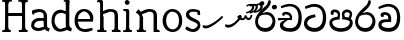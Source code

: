 SplineFontDB: 3.0
FontName: Experiment
FullName: Experiment
FamilyName: Experiment
Weight: Regular
Copyright: Copyright (c) 2015, Pathum Egodawatta
UComments: "2015-9-29: Created with FontForge (http://fontforge.org)"
Version: 001.000
ItalicAngle: 0
UnderlinePosition: -100
UnderlineWidth: 50
Ascent: 750
Descent: 250
InvalidEm: 0
LayerCount: 4
Layer: 0 0 "Back" 1
Layer: 1 0 "Fore" 0
Layer: 2 0 "Back 3" 1
Layer: 3 0 "s1" 1
XUID: [1021 779 -1439063335 14876943]
FSType: 0
OS2Version: 0
OS2_WeightWidthSlopeOnly: 0
OS2_UseTypoMetrics: 1
CreationTime: 1443542790
ModificationTime: 1445855642
OS2TypoAscent: 0
OS2TypoAOffset: 1
OS2TypoDescent: 0
OS2TypoDOffset: 1
OS2TypoLinegap: 90
OS2WinAscent: 0
OS2WinAOffset: 1
OS2WinDescent: 0
OS2WinDOffset: 1
HheadAscent: 0
HheadAOffset: 1
HheadDescent: 0
HheadDOffset: 1
OS2CapHeight: 0
OS2XHeight: 0
OS2Vendor: 'PfEd'
Lookup: 260 1 0 "'abvm' Above Base Mark in Thaana lookup 0" { "'abvm' Above Base Mark in Thaana lookup 0-1"  } ['abvm' ('thaa' <'dflt' > ) ]
MarkAttachClasses: 1
DEI: 91125
Encoding: iso8859-15
Compacted: 1
UnicodeInterp: none
NameList: sinhala
DisplaySize: -96
AntiAlias: 1
FitToEm: 1
WinInfo: 0 12 7
BeginPrivate: 0
EndPrivate
Grid
-1000 65 m 0
 2000 65 l 1024
-1000 -20 m 4
 2000 -20 l 1028
-1000 479 m 0
 2000 479 l 1024
-1000 539.5 m 0
 2000 539.5 l 1024
-1000 730 m 0
 2000 730 l 1024
-1000 118 m 0
 2000 118 l 1024
-1000 456.200012207 m 0
 2000 456.200012207 l 1024
-1000 689.200012207 m 0
 2000 689.200012207 l 1024
EndSplineSet
AnchorClass2: "thn_ubufibi" "'abvm' Above Base Mark in Thaana lookup 0-1" 
BeginChars: 267 21

StartChar: si_Tta
Encoding: 256 3495 0
Width: 615
VWidth: 3
Flags: HMW
LayerCount: 4
Back
Fore
SplineSet
316 345 m 1
 314 345 104 322 104 191 c 5
 106 141 177.001953125 76.7177734375 284 76 c 4
 446.999023438 74.90625 498 214 498 336 c 1
 498 506 439 600 278 607 c 1
 195 603 68 552 65 552 c 1
 43 607 l 0
 43 607 173.000976562 678.4296875 279 678 c 0
 479.000856741 677.189257926 580 538 580 331 c 0
 580 123 486 -20 290 -20 c 0
 131 -20 24 70 24 186 c 0
 24 350 185 391 185 391 c 1
 301 417 l 1
 316 345 l 1
EndSplineSet
Layer: 2
Layer: 3
EndChar

StartChar: si_Pa
Encoding: 257 3508 1
Width: 654
VWidth: -12
Flags: HMW
LayerCount: 4
Back
Fore
SplineSet
322 -19 m 0
 166 -19 35 62 35 208 c 0
 35 354 253 356 253 356 c 1
 289 291 l 1
 286 291 105 283 105 216 c 1
 107 159 167 70 322 70 c 0
 487 70 545 159 547 222 c 1
 550 268 440 291 361 291 c 1
 389 355 l 1
 389 355 619 360 619 210 c 0
 619 40 450 -19 322 -19 c 0
425 319 m 1
 361 291 l 1
 347 420 l 0
 347 502 423 539 475 539 c 0
 544 539 605 494 605 418 c 0
 605 361 551 278 551 278 c 1
 507 300 l 1
 544 412 l 1
 544 412 547 470 479 470 c 4
 446 470 410 458 410 411 c 0
 410 396 425 319 425 319 c 1
231 307 m 1
 248 412 l 0
 242.484375 450.608398438 197 473 149 473 c 4
 131 402 l 1
 76 411 l 1
 76 411 66 433 66 453 c 0
 66 518 121 539 166 539 c 0
 232 539 302 502 302 421 c 0
 289 291 l 1
 231 307 l 1
EndSplineSet
Layer: 2
Layer: 3
EndChar

StartChar: si_Va
Encoding: 258 3520 2
Width: 629
VWidth: 3
Flags: HMW
LayerCount: 4
Back
SplineSet
269 299 m 5
 286 356 l 5
 286 356 258 418 157 418 c 4
 151 383 l 5
 101 384 l 5
 94 394 90 400 90 416 c 4
 90 453.853515625 125.002929688 473.149414062 190 472 c 4
 257.016601562 470.815429688 338 432 336 348 c 4
 326 275 l 5
 269 299 l 5
326 275 m 5
 324 275 94 242 94 151 c 5
 96 91 157.001953125 60.7177734375 274 60 c 4
 437 59 498 214 498 336 c 5
 498 506 439 610 278 617 c 5
 195 613 52 558 49 558 c 5
 33 597 l 4
 68 630 193.000976562 678.4296875 279 678 c 4
 479 677 580 538 580 331 c 4
 580 123 476 -20 280 -20 c 4
 131 -20 24 20 24 136 c 4
 24 230 94 257 115 272 c 5
 269 301 l 5
 326 275 l 5
EndSplineSet
Fore
SplineSet
283 292 m 1
 276 365 l 1
 276 365 254 407 173 407 c 0
 167 355 l 1
 101 354 l 1
 94 364 90 390 90 406 c 0
 90 453.853515625 145.002929688 472.115234375 190 472 c 0
 277.026367188 471.77734375 348 432 356 328 c 0
 353 225 l 1
 283 292 l 1
353 225 m 1
 352.258959618 225 319.255859375 225.70703125 278 225.744140625 c 0
 207.91015625 225.80859375 114 218.282662642 114 161 c 1
 116 109 178.002481811 76.8181644629 295 76 c 0
 438 75 502 184 502 336 c 1
 502 506 439 605 278 612 c 1
 195 608 52 548 49 548 c 1
 33 597 l 0
 68 625 193.000976562 678.4296875 279 678 c 0
 479 677 580 538 580 331 c 0
 580 123 497 -20 291 -20 c 0
 142 -20 34 40 34 156 c 0
 34 280 175 291 175 291 c 1
 283 294 l 1
 353 225 l 1
EndSplineSet
Layer: 2
Layer: 3
EndChar

StartChar: space
Encoding: 32 32 3
Width: 276
VWidth: 0
Flags: W
LayerCount: 4
Back
Fore
Layer: 2
Layer: 3
EndChar

StartChar: si_Ra
Encoding: 259 3515 4
Width: 576
VWidth: 15
Flags: HMW
LayerCount: 4
Back
Fore
SplineSet
421 738 m 1
 421 632 338 560 248 482 c 0
 174 418 101 358 101 224 c 1
 103 197 121 75 289 75 c 0
 424 75 461 205 463 247 c 1
 463 330 411 411 283 411 c 0
 205 411 100 361 100 361 c 1
 137 426 l 0
 314 475 l 0
 470 474 536 336 536 241 c 0
 536 81 430 -20 285 -20 c 0
 125 -20 28 98 28 233 c 0
 28 437 247 574 327 664 c 5
 365 768 l 1
 406 777 421 758 421 738 c 1
EndSplineSet
Layer: 2
Layer: 3
EndChar

StartChar: si_Ca
Encoding: 260 3488 5
Width: 644
VWidth: 3
Flags: MW
LayerCount: 4
Back
SplineSet
-6.609375 273.10546875 m 5
 181.23828125 310.360351562 242.045898438 301.440429688 356.001953125 310.58984375 c 5
 356.001953125 275.400390625 l 5
 262.526367188 280.37109375 137.69140625 265.34765625 -6.609375 237.915039062 c 5
 -6.609375 273.10546875 l 5
322.340820312 276.9296875 m 5
 334.081054688 350.370117188 l 5
 317.615234375 373.705078125 265.6640625 396.26953125 217.536132812 396.26953125 c 4
 194.5859375 335.834960938 l 5
 144.095703125 341.537109375 l 5
 132.854492188 351.686523438 128.737304688 368.595703125 131.856445312 386.325195312 c 4
 140.3359375 434.51953125 182.732421875 461.294921875 224.420898438 461.294921875 c 4
 278.85546875 461.294921875 373.595703125 419.34375 373.595703125 348.83984375 c 4
 373.595703125 311.147460938 356.001953125 275.400390625 356.001953125 275.400390625 c 5
 322.340820312 276.9296875 l 5
354.928710938 275.706054688 m 5
 352.193359375 275.818359375 154.856445312 234.219726562 154.747070312 134.584960938 c 5
 156.294921875 97.3671875 183.98046875 40.826171875 290.823242188 40.6591796875 c 4
 462.1953125 40.3916015625 507.39453125 193.8515625 507.459960938 314.109375 c 5
 507.494140625 489.168945312 466.701171875 585.74609375 363.958007812 593.333984375 c 5
 242.762695312 585.18359375 78.0048828125 487.697265625 74.328125 488.0703125 c 5
 58.875 515.763671875 l 4
 107.818359375 575.659179688 242.9609375 645.108398438 365.181640625 644.588867188 c 4
 518.892578125 643.935546875 597.12890625 522.189453125 597.12890625 309.213867188 c 4
 597.12890625 114.54296875 491.646484375 -18.8193359375 294.495117188 -18.8193359375 c 4
 170.337890625 -18.8193359375 65.912109375 26.1279296875 65.912109375 128.060546875 c 4
 65.912109375 176.918945312 96.61328125 226.893554688 143.33203125 248.625 c 5
 352.0234375 310.130859375 l 5
 354.928710938 275.706054688 l 5
EndSplineSet
Fore
SplineSet
25 325 m 1
 365 325 l 1
 365 275 l 1
 135 275 l 1
 24 266 l 1
 25 325 l 1
311 289 m 1
 322 320 l 1
 315 366 l 1
 315 366 297 418 196 418 c 0
 190 383 l 1
 140 384 l 1
 133 394 129 400 129 416 c 0
 129 453.853515625 170.995117188 480.561523438 226 480 c 0
 363.014648438 478.599609375 378 358 378 358 c 0
 365 275 l 1
 311 289 l 1
293 287 m 1
 291 287 153 212 153 151 c 1
 155 111 216.001953125 70.7177734375 333 70 c 0
 496 69 537 214 537 336 c 1
 537 506 478 610 317 617 c 1
 234 613 112 569 109 569 c 1
 93 617 l 0
 128 640 232.000976562 678.4296875 318 678 c 0
 518 677 619 538 619 331 c 0
 619 123 535 -20 339 -20 c 0
 190 -20 73 30 73 146 c 0
 73 190 93 217 114 232 c 1
 221 286 l 1
 293 287 l 1
EndSplineSet
Layer: 2
Layer: 3
EndChar

StartChar: uni0061
Encoding: 97 97 6
Width: 510
VWidth: 39
Flags: W
HStem: -12 76<138.185 247.079> 250 73.1865<159.787 327.091> 472 74<135.201 309.165>
VStem: 29 74<93.7852 191.933> 341 86<174 261 313 384>
LayerCount: 4
Back
SplineSet
392.950195312 54.6630859375 m 1
 392.950195312 54.6630859375 305.341013264 -12 208 -12 c 0
 99 -12 29 44 29 134 c 0
 29 241.610351562 90.341796875 332.938476562 220 343.186523438 c 0
 295.712890625 349.170898438 400 333 400 333 c 1
 376 281 l 1
 224 270 l 1
 165 270 103 195 103 127 c 1
 103 106.287109375 138.999997408 65.2693658771 220 64 c 0
 357 102 l 1
 392.950195312 54.6630859375 l 1
58 502 m 1
 109 517 l 1
 118 471 l 1
 106 411 l 1
 76 406 l 1
 59 407 36 471 58 502 c 1
331 174 m 2
 331 384 l 0
 331 384 331 470 230 472 c 1
 169 459 90 439 88 439 c 1
 58 502 l 0
 82 521 159 546 235 546 c 0
 350 546 416 480 417 360 c 0
 417 150 l 1
 417 94 432 76 432 76 c 1
 464 65 l 1
 440 -16 l 1
 440 -16 382.25 5.6982421875 380 10 c 2
 346 75 l 1
 336.049804688 96.3369140625 331 174 331 174 c 2
EndSplineSet
Fore
SplineSet
402.950195312 54.6630859375 m 1
 402.950195312 54.6630859375 305.341013264 -12 208 -12 c 0
 99 -12 29 44 29 134 c 0
 29 241.610351562 90.341796875 312.938476562 220 323.186523438 c 0
 295.713324423 329.170824307 410 313 410 313 c 1
 386 261 l 1
 224 250 l 1
 165 250 103 195 103 127 c 1
 103 106.287109375 138.999997408 65.2693658771 220 64 c 0
 367 102 l 1
 402.950195312 54.6630859375 l 1
58 502 m 1
 109 517 l 1
 118 471 l 1
 106 411 l 1
 76 406 l 1
 59 407 36 471 58 502 c 1
341 174 m 2
 341 384 l 0
 341 384 351 470 230 472 c 1
 169 459 90 439 88 439 c 1
 58 502 l 0
 82 521 159 546 235 546 c 0
 350 546 426 480 427 360 c 0
 427 150 l 1
 427 94 442 76 442 76 c 1
 494 55 l 1
 470 -26 l 1
 470 -26 392.250332175 5.69789437068 390 10 c 2
 356 75 l 1
 346.049804688 96.3369140625 341 174 341 174 c 2
EndSplineSet
Layer: 2
Layer: 3
EndChar

StartChar: uni006E
Encoding: 110 110 7
Width: 681
VWidth: 39
Flags: HW
HStem: 0 54<69.9688 134.016> 0 45<265.969 297.642 607.969 636.438> 475 67<371.969 464.04>
VStem: 139.969 87<20.94 88 109.294 335> 489 84.9688<85.0566 449.454>
LayerCount: 4
Back
Fore
SplineSet
140.96875 56 m 1x78
 226.96875 97 l 0
 227.96875 62 244.96875 43 265.96875 41 c 1
 302.96875 45 l 1
 308.96875 28 300.96875 0 286.96875 0 c 1
 257.96875 0 224.96875 0 195.96875 0 c 0
 170.96875 0 140.96875 19 140.96875 56 c 1x78
220.96875 56 m 1
 220.96875 19 180.96875 0 155.96875 0 c 0x78
 126.96875 0 108.96875 0 79.96875 0 c 1
 72.0263671875 14.630859375 63.9052734375 29.029296875 63.96875 54 c 1xb8
 100.96875 53 l 1
 122.96875 53 135.96875 54 136.96875 88 c 0
 220.96875 56 l 1
227.96875 0 m 1
 132.96875 0 l 1xb8
 139.611328125 104.616210938 139.96875 230.642578125 139.96875 361 c 1
 139.96875 407 44 454 44 454 c 1
 108 537 l 1
 172.96875 472 l 0
 228.96875 335 l 1
 227.96875 291 226.96875 316 226.96875 273 c 0
 226.96875 192 226.96875 63 227.96875 0 c 1
498.96875 56 m 5
 573.96875 97 l 4
 574.96875 62 586.96875 53 607.96875 51 c 5
 633.96875 45 l 5
 639.96875 28 651.96875 0 637.96875 0 c 5
 608.96875 0 581.96875 0 552.96875 0 c 4x78
 527.96875 0 498.96875 19 498.96875 56 c 5
567.96875 0 m 5
 539.96875 1 519 -1 489 0 c 5
 489 74 l 5
 489 116 491.96875 364 487.96875 404 c 4
 482.96875 463 440.96875 473 371.96875 475 c 5
 164.96875 403 l 5
 172.96875 472 l 4
 172.96875 472 280.96875 542 377.96875 542 c 4
 493.97265625 542 560.96875 504 570.96875 425 c 4
 576.96875 381 575.96875 329 575.96875 281 c 4
 575.96875 200 575.96875 63 567.96875 0 c 5
EndSplineSet
Layer: 2
Layer: 3
EndChar

StartChar: uni0064
Encoding: 100 100 8
Width: 572
VWidth: 75
Flags: HW
HStem: -12 68<210.52 266> 707 44<352.764 391 394 431.722>
VStem: 39 75<163.333 356.115> 394 89<116.196 403 475 707.375>
LayerCount: 4
Back
Fore
SplineSet
491 725 m 5
 394 654 l 4
 393 689 409 708 391 710 c 5
 345 707 l 5
 335 724 348 751 371 751 c 5
 478 751 l 4
 491 725 l 5
402 403 m 5
 402 403 350 440 287 441 c 5
 179 441 114 385 114 239 c 5
 120.609375 141.120117188 202.280273438 56 266 56 c 4
 404 102 l 5
 440 115 l 5
 444 48 l 5
 444 48 353 -12 256 -12 c 4
 109 -12 39 107 39 248 c 4
 39 454 163 526 290 516 c 5
 413 475 l 5
 402 403 l 5
417 51 m 5
 483 110 l 4
 548 67 l 5
 528 -5 l 5
 445.999999636 20.6184122267 l 5
 417 51 l 5
412 61 m 6
 394 147 l 5
 394 710 l 5
 491 725 l 5
 483 584 l 5
 483 165 l 5
 486.014648438 105.3046875 513 89 513 89 c 5
 412 61 l 6
EndSplineSet
Layer: 2
Layer: 3
EndChar

StartChar: uni0073
Encoding: 115 115 9
Width: 458
VWidth: 39
Flags: HW
HStem: -5 64<144.016 291.533> 497 48<150.667 293.953>
VStem: 47 65<384.485 458.349> 343 67<104.549 193.963>
LayerCount: 4
Back
Fore
SplineSet
27 70 m 1025,0,-1
397 500 m 1,1,-1
 406 407 l 1,2,-1
 399 397 385 394 370 394 c 0,5,-1
 336 415 l 4,6,-1
 332 469 l 1,7,-1
 397 500 l 1,1,-1
410 159 m 0,8,-1
 410 73 349 -10 224 -10 c 0,11,-1
 108 -10 27 70 28 70 c 1,14,-1
 68 128 l 2,15,-1
 68 129 149 75 210 62 c 1,18,-1
 311 64 343 155 343 155 c 0,21,-1
 343 252 47 242 47 412 c 0,24,-1
 47 487 118 545 213 545 c 0,27,-1
 319 545 398 500 397 500 c 1,30,-1
 332 469 l 2,31,-1
 332 468 274 479 208 477 c 1,34,-1
 155 475 128 446 128 416 c 1,37,-1
 178 290 410 324 410 159 c 0,8,-1
EndSplineSet
Layer: 2
Layer: 3
EndChar

StartChar: uni0068
Encoding: 104 104 10
Width: 656
VWidth: 39
Flags: HW
HStem: 0 45<56.8926 121.906 245.016 269.689 413.343 475.131 602.016 626.689> 488 57<299.131 444.125> 707 44<58.0734 124.198>
VStem: 128.016 71<4.23865 619.061> 485.016 70<11.6103 56 283.246 449.831> 488.016 76<38.3824 447.888>
LayerCount: 4
Back
Fore
SplineSet
572.96875 56 m 5
 572.96875 19 532.96875 0 507.96875 0 c 4x78
 478.96875 0 460.96875 0 431.96875 0 c 5
 424.026367188 14.630859375 415.905273438 29.029296875 415.96875 54 c 5xb8
 452.96875 53 l 5
 474.96875 53 487.96875 54 488.96875 88 c 4
 572.96875 56 l 5
498.96875 56 m 1
 573.96875 97 l 0
 574.96875 62 586.96875 53 607.96875 51 c 1
 633.96875 45 l 1
 639.96875 28 651.96875 0 637.96875 0 c 1
 608.96875 0 581.96875 0 552.96875 0 c 0x78
 527.96875 0 498.96875 19 498.96875 56 c 1
567.96875 0 m 1
 539.96875 1 519 -1 489 0 c 1
 489 74 l 1
 489 116 491.96875 364 487.96875 404 c 0
 482.96875 463 440.96875 473 371.96875 475 c 1
 164.96875 403 l 1
 172.96875 472 l 0
 172.96875 472 280.96875 542 377.96875 542 c 0
 493.97265625 542 560.96875 504 570.96875 425 c 0
 576.96875 381 575.96875 329 575.96875 281 c 0
 575.96875 200 575.96875 63 567.96875 0 c 1
128.96875 56 m 1x78
 214.96875 97 l 0
 215.96875 62 232.96875 43 253.96875 41 c 1
 290.96875 45 l 1
 296.96875 28 288.96875 0 274.96875 0 c 1
 245.96875 0 212.96875 0 183.96875 0 c 0
 158.96875 0 128.96875 19 128.96875 56 c 1x78
208.96875 56 m 1
 208.96875 19 168.96875 0 143.96875 0 c 0x78
 114.96875 0 96.96875 0 67.96875 0 c 1
 60.0263671875 14.630859375 51.9052734375 29.029296875 51.96875 54 c 1xb8
 88.96875 53 l 1
 110.96875 53 123.96875 54 124.96875 88 c 0
 208.96875 56 l 1
215.96875 0 m 1
 120.96875 0 l 1xb8
 127.611328125 104.616210938 127.96875 230.642578125 127.96875 361 c 1
 127.96875 407 128.015625 652 128.015625 652 c 1
 200 715 l 1
 200 487 l 0
 189.798785971 443 l 1
 216.96875 335 l 1
 215.96875 291 214.96875 316 214.96875 273 c 0
 214.96875 192 214.96875 63 215.96875 0 c 1
199.015625 709 m 1xf0
 128.015625 652 l 0
 127.015625 686 113.015625 698 91.015625 698 c 1
 55.015625 697 l 1
 39.015625 734 67.015625 751 81.015625 751 c 1
 110.015625 751 147.015625 751 176.015625 751 c 0
 199.015625 709 l 1xf0
EndSplineSet
Layer: 2
Layer: 3
EndChar

StartChar: uni006F
Encoding: 111 111 11
Width: 571
VWidth: 75
Flags: HW
HStem: -2 55<214.297 366.469> 479 55<214.855 356.52>
VStem: 40 78<157.383 365.819> 460 71<155.996 371.65>
LayerCount: 4
Back
Fore
SplineSet
531 263 m 0
 531 121.747070312 444.4765625 -2 295 -2 c 0
 127.997070312 -2 40 128 40 260 c 0
 40 406 140.999023438 534.833984375 285 534 c 0
 405.49609375 533.301757812 531 447 531 263 c 0
450 270 m 0
 450 426 347 469 274 469 c 1
 166 458 128 351 128 263 c 0
 128 163 175 64 306 63 c 5
 392.518554688 76 450 139.692382812 450 270 c 0
EndSplineSet
Layer: 2
Layer: 3
EndChar

StartChar: uni0065
Encoding: 101 101 12
Width: 551
VWidth: 39
Flags: HW
HStem: -9 53<247.897 461.349> 254 54<103 426.869> 490 55<205.301 365.053>
LayerCount: 4
Back
Fore
SplineSet
103 308 m 1
 426 308 l 1
 434 419 338 485 277 485 c 1
 250 485 130.834639197 441.01254712 129.84290717 343 c 0
 129.639418946 322.889326415 105 299.872070312 105 273 c 0
 105 256.451171875 130.575195312 215.38671875 133 200 c 1
 147.276367188 109.391601562 190.306640625 67.2744140625 304 63 c 1
 365 71 477 95 479 95 c 1
 494 37 l 0
 452 22 390 -9 314 -9 c 0
 130 -8 40 112 40 264 c 0
 40 444 137 545 280 545 c 0
 442 545 516 410 508 321 c 0
 500 242 l 0
 82 242 l 1
 103 308 l 1
EndSplineSet
Layer: 2
Layer: 3
EndChar

StartChar: uni0069
Encoding: 105 105 13
Width: 327
VWidth: 39
Flags: W
HStem: 0 44<56.8926 121.561 244.158 269.689> 501 40<60.7009 84.0156> 629 122<111.766 196.154>
VStem: 94.0156 122<647.139 730.84> 128.016 71<3.00103 462.893>
LayerCount: 4
Back
Fore
SplineSet
94.015625 690 m 4xf0
 94.015625 724 121.015625 751 155.015625 751 c 0
 189.015625 751 216.015625 708 216.015625 690 c 0
 216.015625 656 189.015625 629 155.015625 629 c 4
 121.015625 629 94.015625 666 94.015625 690 c 4xf0
128.015625 56 m 1xe8
 205.015625 97 l 0
 206.015625 62 218.015625 53 239.015625 51 c 1
 275.015625 45 l 1
 281.015625 28 273.015625 0 259.015625 0 c 1
 230.015625 0 213.015625 0 184.015625 0 c 0
 159.015625 0 128.015625 19 128.015625 56 c 1xe8
199.015625 56 m 1
 199.015625 19 168.015625 0 143.015625 0 c 0
 114.015625 0 97.015625 0 68.015625 0 c 1
 54.015625 0 46.015625 27 52.015625 44 c 1
 88.015625 43 l 1
 110.015625 43 124.015625 54 125.015625 88 c 0
 199.015625 56 l 1
206.015625 0 m 1
 121.015625 0 l 1
 125.015625 63 127.015625 178 127.015625 278 c 1
 128.015625 324 128.015625 366 128.015625 410 c 1
 127.015625 408 136.015625 470 115.015625 487 c 1
 53.015625 501 l 2
 53.015625 501 41.015625 527 71.015625 541 c 1
 180.015625 541 l 1
 202.015625 509 206.015625 514 207.015625 465 c 1
 206.015625 421 205.015625 316 205.015625 273 c 0
 205.015625 192 205.015625 63 206.015625 0 c 1
EndSplineSet
Layer: 2
Layer: 3
EndChar

StartChar: uni0048
Encoding: 72 72 14
Width: 742
VWidth: 39
Flags: HW
HStem: 0 88<125.016 141.203 550.016 566.203> 0 37<52.0156 116.114 209.965 268.251> 366 76<155 593> 707 44<58.0734 123.391 276.016 294.467 460.073 542.251 686.73 691.689>
VStem: 128.016 71<11.6103 56> 155 53.0156<366 442> 549.016 82<0 367 442 707> 549.016 75<15.0175 56> 549.016 43.9844<367 442>
LayerCount: 4
Back
Fore
SplineSet
550.015625 695 m 1x30
 550.015625 732 581.015625 751 606.015625 751 c 0
 635.015625 751 652.015625 751 681.015625 751 c 1
 695.015625 751 703.015625 723 697.015625 706 c 1
 661.015625 700 l 1
 640.015625 698 628.015625 689 627.015625 654 c 0
 550.015625 695 l 1x30
631.015625 719 m 1x32
 549.015625 662 l 0
 548.015625 696 515.015625 712 493.015625 712 c 1
 457.015625 707 l 1
 441.015625 744 469.015625 751 483.015625 751 c 1
 512.015625 751 649.015625 751 678.015625 751 c 0
 631.015625 719 l 1x32
130.015625 695 m 1
 130.015625 732 161.015625 751 186.015625 751 c 0
 215.015625 751 252.015625 751 281.015625 751 c 1
 304.015625 751 307 708 287.015625 708 c 1
 261.015625 711 l 1
 240.015625 713 208.015625 709 207.015625 654 c 0
 130.015625 695 l 1
553.015625 56 m 1
 630.015625 97 l 0
 631.015625 62 643.015625 53 664.015625 51 c 1
 695.015625 45 l 1
 701.015625 28 693.015625 0 679.015625 0 c 1
 650.015625 0 638.015625 0 609.015625 0 c 0x70
 584.015625 0 553.015625 19 553.015625 56 c 1
624.015625 56 m 1xb1
 624.015625 19 593.015625 0 568.015625 0 c 0
 539.015625 0 512.015625 0 483.015625 0 c 1x71
 469.015625 0 466 50 477.015625 50 c 1
 513.015625 49 l 1
 537 49 549.015625 54 550.015625 88 c 0
 624.015625 56 l 1xb1
155 441 m 5x3480
 593 442 l 1
 593 367 l 1
 155 366 l 1
 155 441 l 5x3480
549.015625 0 m 1x72
 549.015625 709 l 1x7080
 631.015625 707 l 1
 625.015625 688 628.015625 438 628.015625 388 c 1
 628.015625 249 630.015625 88 634.015625 0 c 1
 549.015625 0 l 1x72
209.015625 719 m 1
 127.015625 662 l 0
 126.015625 696 113.015625 708 91.015625 708 c 1
 55.015625 707 l 1
 39.015625 744 67.015625 751 81.015625 751 c 1
 110.015625 751 247.015625 751 276.015625 751 c 0
 209.015625 719 l 1
128.015625 56 m 1x78
 206.015625 107 l 0
 207.015625 72 218.015625 57 239.015625 52 c 1
 265 48 l 1
 279 48 273.015625 0 259.015625 0 c 1
 230.015625 0 213.015625 0 184.015625 0 c 0
 159.015625 0 128.015625 19 128.015625 56 c 1x78
199.015625 66 m 1
 199.015625 29 168.015625 0 143.015625 0 c 0
 114.015625 0 97.015625 0 68.015625 0 c 1x78
 54.015625 0 46.015625 27 52.015625 44 c 1
 88.015625 43 l 1
 110.015625 43 124.015625 54 125.015625 88 c 0xb8
 199.015625 66 l 1
206.015625 0 m 1
 121.015625 0 l 1
 125.015625 88 127.015625 249 127.015625 388 c 1
 127.015625 438 130.015625 688 124.015625 707 c 1
 208.015625 725 l 1x74
 206.015625 0 l 1
EndSplineSet
Layer: 2
Layer: 3
EndChar

StartChar: si_CI
Encoding: 261 -1 15
Width: 703
VWidth: 3
Flags: MW
LayerCount: 4
Back
Fore
SplineSet
90 309 m 1
 420 315 l 1
 420 275 l 1
 80 265 l 1
 90 309 l 1
383 279 m 1
 390 346 l 1
 372 374 322 412 261 402 c 0
 245 367 l 1
 192 373 l 5
 192 373 182.939659765 389.534220164 184 406 c 4
 186.451938483 444.075589242 239 463 284 462 c 0
 361 460 432 402 430 338 c 0
 420 275 l 1
 383 279 l 1
236 542 m 1
 166 536 113.043945312 559.037109375 112 631 c 0
 110.501953125 734.301757812 232.370117188 779.297851562 362 779 c 0
 459.240234375 778.776367188 619.0234375 753.130859375 618 621 c 0
 617.740234375 587.463867188 572.982421875 512.866210938 550 516 c 0
 541.78515625 517.120117188 526.1953125 529.629882812 533 541 c 1
 554 617 l 0
 554 668 485.015625 707.807617188 356 708 c 0
 290.965740578 708.096976422 172 689 172 635 c 0
 172 603.466796875 196.920136266 597.28312811 246 597 c 0
 289.742324047 596.747662675 388 614 388 614 c 1
 484.886887706 624.035111774 666.839515596 530.222723105 674 321 c 0
 681.114472298 113.121708002 580 -20 384 -20 c 0
 245 -20 128 33 128 149 c 0
 128 193 148 227 169 242 c 1
 256 290 l 1
 298 272 l 1
 296 272 181 242 181 181 c 1
 183 101 271 70 388 70 c 0
 541 69 612 204 612 326 c 1
 612 496 463 553 392 560 c 1
 236 542 l 1
EndSplineSet
Layer: 2
Layer: 3
EndChar

StartChar: uni0780
Encoding: 262 1920 16
Width: 546
VWidth: 0
Flags: MW
AnchorPoint: "thn_ubufibi" 257 400 basechar 0
LayerCount: 4
Back
Fore
SplineSet
96 133 m 1
 23 147 l 0
 16.224609375 129.553710938 12.6123046875 106.75 26 84 c 1
 60 70 l 0
 60 70 84.61328125 66 104 66 c 0
 219 66 473 274 528 344 c 1
 528 344 529 364 512 373 c 1
 486.231445312 369.091796875 l 1
 444 324 230 141 96 133 c 1
EndSplineSet
Layer: 2
Layer: 3
EndChar

StartChar: uni07AA
Encoding: 263 1962 17
Width: 0
VWidth: 0
Flags: MW
AnchorPoint: "thn_ubufibi" -1 455 mark 0
LayerCount: 4
Back
Fore
SplineSet
-103.868164062 639.817382812 m 1
 -103.868164062 639.817382812 -49.283203125 679.53515625 3.8291015625 679.53515625 c 0
 62.7861328125 679.53515625 96.6953125 653.260742188 97.3544921875 601.907226562 c 0
 98.5009765625 512.596679688 -31.900390625 440.299804688 -110.60546875 440.299804688 c 1
 -105 475 l 17
 30.876953125 502.8671875 42.9248046875 592.20703125 42.6669921875 592.798828125 c 1
 42.6669921875 608.284179688 44.787109375 635.017578125 -14 636.477539062 c 0
 -20.0556640625 636.627929688 -46.1455078125 627.2421875 -46.1455078125 627.2421875 c 0
 -93.8984375 609.177734375 l 1
 -103.868164062 639.817382812 l 1
EndSplineSet
Layer: 2
Layer: 3
EndChar

StartChar: uni07AB
Encoding: 264 1963 18
Width: -2
VWidth: 0
Flags: MW
AnchorPoint: "thn_ubufibi" 0 445 mark 0
LayerCount: 4
Back
Fore
SplineSet
29.1318359375 653.817382812 m 1
 29.1318359375 653.817382812 76.716796875 689.53515625 119.829101562 689.53515625 c 0
 188.786132812 689.53515625 216.612304688 647.259765625 217.354492188 607.907226562 c 0
 218.8515625 528.602539062 108.099609375 455.299804688 -0.60546875 455.299804688 c 1
 5 491 l 21
 140.876953125 508.8671875 163.924804688 608.20703125 161.666992188 608.798828125 c 1
 161.666992188 643.697265625 133.669921875 649.196289062 107.854492188 649.2421875 c 0
 45.1015625 625.177734375 l 1
 29.1318359375 653.817382812 l 1
EndSplineSet
Refer: 17 1962 N 1 0 0 1 -90 0 2
Layer: 2
Layer: 3
EndChar

StartChar: uni0782
Encoding: 265 1922 19
Width: 745
VWidth: 0
Flags: MW
AnchorPoint: "thn_ubufibi" 405 479 basechar 0
LayerCount: 4
Back
Fore
SplineSet
355 320 m 1
 376 301 l 1
 402.523997761 286.812745384 419.612917702 270.405905287 462 270.639648438 c 0
 514.166511848 270.927320156 537.04296875 306.859375 543 328 c 1
 550 304.276367188 l 1
 560.657226562 289.721679688 585.385742188 273 611 273 c 0
 646.047851562 273 669 289 688 327 c 0
 702 355 712 397 712 397 c 0
 671 407 l 0
 651 350 l 0
 616 296 562 352 562 391 c 0
 517 395.200195312 l 1
 517 395.200195312 514.745117188 320.985351562 468 321.340820312 c 0
 464.106445312 321.370117188 452.084960938 322.098632812 448 323.723632812 c 0
 431 333 l 1
 421.071289062 341.483398438 423.36328125 356.380859375 432 374 c 1
 417.875 383.337890625 405 398 405 398 c 1
 359 400 333.818359375 357.915039062 329 352 c 1
 355 320 l 1
106 153 m 1
 33 167 l 0
 26.224609375 149.553710938 22.6123046875 126.75 36 104 c 1
 70 90 l 0
 70 90 94.61328125 86 114 86 c 0
 229 86 353 224 408 294 c 1
 408 294 443.8515625 344.590820312 442 365 c 1
 440.413085938 382.489257812 412.844726562 393.846679688 405 398 c 1
 355 317 l 1
 322.768554688 271.908203125 237 161 106 153 c 1
EndSplineSet
Layer: 2
Layer: 3
EndChar

StartChar: si_Ii
Encoding: 266 3466 20
Width: 576
VWidth: 15
Flags: HMW
LayerCount: 4
Back
Fore
SplineSet
456.462890625 630.329101562 m 4
 474.243164062 659.961914062 538.447265625 655.0234375 543.387695312 652.060546875 c 4
 573.01953125 634.280273438 582.896484375 594.770507812 565.118164062 565.137695312 c 4
 547.336914062 535.504882812 481.8984375 541.18359375 478.194335938 543.405273438 c 4
 448.5625 561.186523438 438.68359375 600.696289062 456.462890625 630.329101562 c 4
138.973632812 702.625 m 0
 146.225585938 734.939453125 206.694335938 747.930664062 210.909179688 746.986328125 c 0
 243.223632812 739.734375 264.243164062 708.454101562 256.991210938 676.139648438 c 0
 249.739257812 643.826171875 189.270507812 630.833007812 185.056640625 631.779296875 c 0
 152.7421875 639.03125 131.721679688 670.310546875 138.973632812 702.625 c 0
EndSplineSet
Refer: 4 3515 N 1 0 0 1 0 0 2
Layer: 2
Layer: 3
EndChar
EndChars
EndSplineFont
